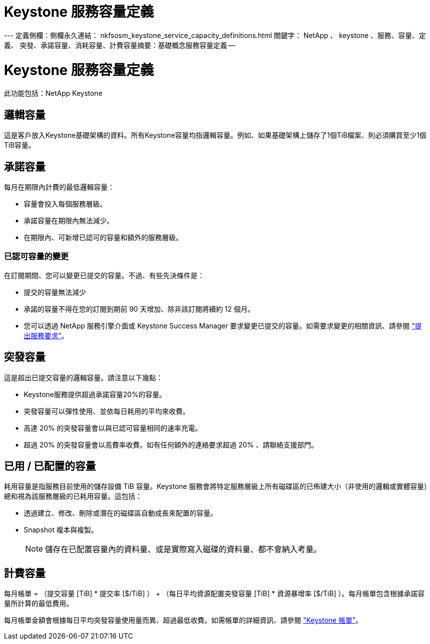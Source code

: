 = Keystone 服務容量定義
:allow-uri-read: 


--- 定義側欄：側欄永久連結： nkfsosm_keystone_service_capacity_definitions.html 關鍵字： NetApp 、 keystone 、服務、容量、定義、 突發、承諾容量、消耗容量、計費容量摘要：基礎概念服務容量定義 --



= Keystone 服務容量定義

[role="lead"]
此功能包括：NetApp Keystone



== 邏輯容量

這是客戶放入Keystone基礎架構的資料。所有Keystone容量均指邏輯容量。例如、如果基礎架構上儲存了1個TiB檔案、則必須購買至少1個TiB容量。



== 承諾容量

每月在期限內計費的最低邏輯容量：

* 容量會投入每個服務層級。
* 承諾容量在期限內無法減少。
* 在期限內、可新增已認可的容量和額外的服務層級。




=== 已認可容量的變更

在訂閱期間、您可以變更已提交的容量。不過、有些先決條件是：

* 提交的容量無法減少
* 承諾的容量不得在您的訂閱到期前 90 天增加、除非該訂閱將續約 12 個月。
* 您可以透過 NetApp 服務引擎介面或 Keystone Success Manager 要求變更已提交的容量。如需要求變更的相關資訊、請參閱 link:sewebiug_raise_a_service_request.html["提出服務要求"]。




== 突發容量

這是超出已提交容量的邏輯容量。請注意以下幾點：

* Keystone服務提供超過承諾容量20%的容量。
* 突發容量可以彈性使用、並依每日耗用的平均來收費。
* 高達 20% 的突發容量會以與已認可容量相同的速率充電。
* 超過 20% 的突發容量會以高費率收費。如有任何額外的連絡要求超過 20% 、請聯絡支援部門。




== 已用 / 已配置的容量

耗用容量是指服務目前使用的儲存設備 TiB 容量。Keystone 服務會將特定服務層級上所有磁碟區的已佈建大小（非使用的邏輯或實體容量）總和視為該服務層級的已耗用容量。這包括：

* 透過建立、修改、刪除或潛在的磁碟區自動成長來配置的容量。
* Snapshot 複本與複製。
+

NOTE: 儲存在已配置容量內的資料量、或是實際寫入磁碟的資料量、都不會納入考量。





== 計費容量

每月帳單 = （提交容量 [TiB] * 提交率 [$/TiB] ） + （每日平均資源配置突發容量 [TiB] * 資源暴增率 [$/TiB] ）。每月帳單包含根據承諾容量所計算的最低費用。

每月帳單金額會根據每日平均突發容量使用量而異、超過最低收費。如需帳單的詳細資訊、請參閱 link:nkfsosm_kfs_billing.html["Keystone 帳單"]。

